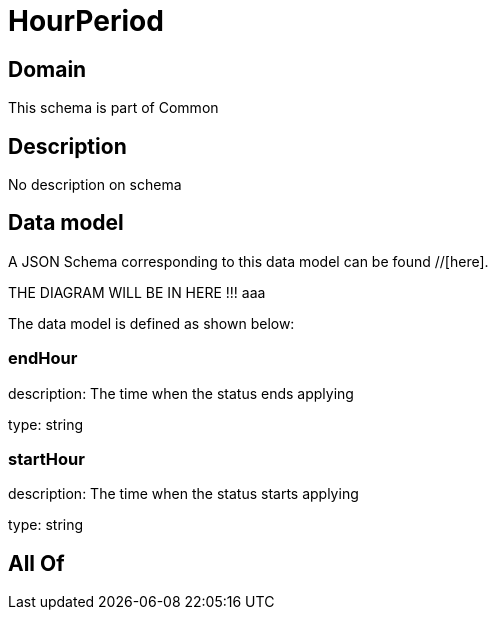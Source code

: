 = HourPeriod

[#domain]
== Domain

This schema is part of Common

[#description]
== Description
No description on schema


[#data_model]
== Data model

A JSON Schema corresponding to this data model can be found //[here].

THE DIAGRAM WILL BE IN HERE !!!
aaa

The data model is defined as shown below:


=== endHour
description: The time when the status ends applying

type: string


=== startHour
description: The time when the status starts applying

type: string


[#all_of]
== All Of

